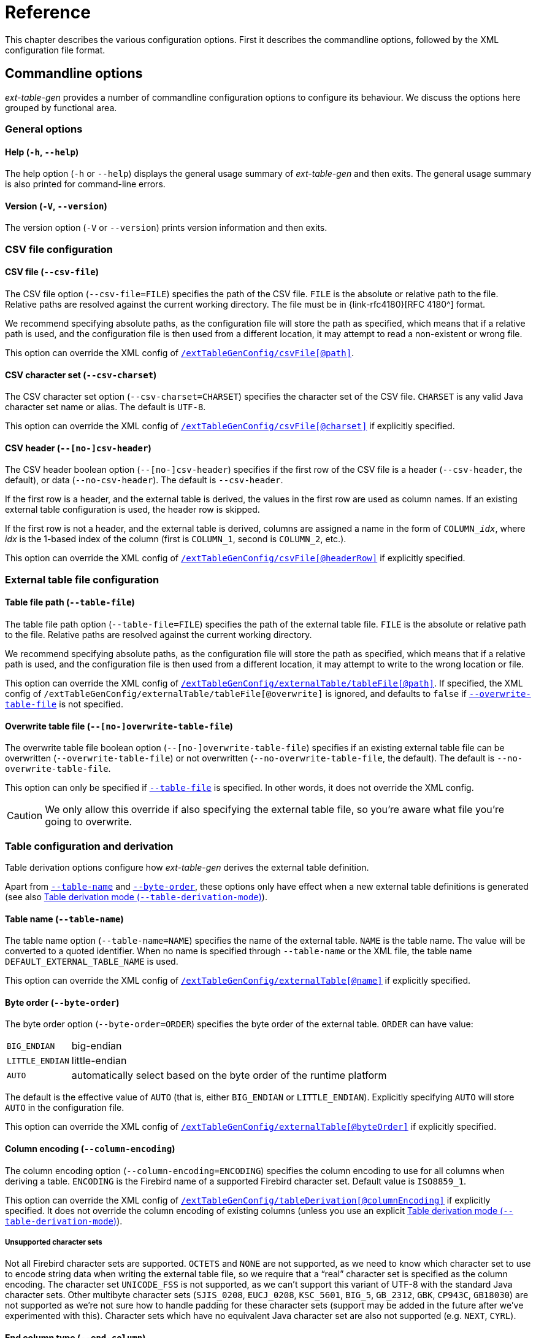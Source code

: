 [#ref]
= Reference

// SPDX-FileCopyrightText: 2023 Mark Rotteveel
// SPDX-License-Identifier: Apache-2.0

This chapter describes the various configuration options.
First it describes the commandline options, followed by the XML configuration file format.

[#ref-cmd]
== Commandline options

_ext-table-gen_ provides a number of commandline configuration options to configure its behaviour.
We discuss the options here grouped by functional area.

[#ref-cmd-general]
=== General options

[#ref-cmd-help]
==== Help (`-h`, `--help`)

The help option (`-h` or `--help`) displays the general usage summary of _ext-table-gen_ and then exits.
The general usage summary is also printed for command-line errors.

[#ref-cmd-version]
==== Version (`-V`, `--version`)

The version option (`-V` or `--version`) prints version information and then exits.

[#ref-cmd-csv]
=== CSV file configuration

[#ref-cmd-csv-file]
==== CSV file (`--csv-file`)

The CSV file option (`--csv-file=FILE`) specifies the path of the CSV file.
`FILE` is the absolute or relative path to the file.
Relative paths are resolved against the current working directory.
The file must be in {link-rfc4180}[RFC 4180^] format.

We recommend specifying absolute paths, as the configuration file will store the path as specified, which means that if a relative path is used, and the configuration file is then used from a different location, it may attempt to read a non-existent or wrong file.

This option can override the XML config of <<ref-xml-csvfile,`/extTableGenConfig/csvFile[@path]`>>.

[#ref-cmd-csv-charset]
==== CSV character set (`--csv-charset`)

The CSV character set option (`--csv-charset=CHARSET`) specifies the character set of the CSV file.
`CHARSET` is any valid Java character set name or alias.
The default is `UTF-8`.

This option can override the XML config of <<ref-xml-csvfile,`/extTableGenConfig/csvFile[@charset]`>> if explicitly specified.

[#ref-cmd-csv-header]
==== CSV header (`--[no-]csv-header`)

The CSV header boolean option (`--[no-]csv-header`) specifies if the first row of the CSV file is a header (`--csv-header`, the default), or data (`--no-csv-header`).
The default is `--csv-header`.

If the first row is a header, and the external table is derived, the values in the first row are used as column names.
If an existing external table configuration is used, the header row is skipped.

If the first row is not a header, and the external table is derived, columns are assigned a name in the form of `++COLUMN_++__idx__`, where _idx_ is the 1-based index of the column (first is `COLUMN_1`, second is `COLUMN_2`, etc.).

This option can override the XML config of <<ref-xml-csvfile,`/extTableGenConfig/csvFile[@headerRow]`>> if explicitly specified.

[#ref-cmd-output]
=== External table file configuration

[#ref-cmd-table-file]
==== Table file path (`--table-file`)

The table file path option (`--table-file=FILE`) specifies the path of the external table file.
`FILE` is the absolute or relative path to the file.
Relative paths are resolved against the current working directory.

We recommend specifying absolute paths, as the configuration file will store the path as specified, which means that if a relative path is used, and the configuration file is then used from a different location, it may attempt to write to the wrong location or file.

This option can override the XML config of <<ref-xml-tablefile,`/extTableGenConfig/externalTable/tableFile[@path]`>>.
If specified, the XML config of `/extTableGenConfig/externalTable/tableFile[@overwrite]` is ignored, and defaults to `false` if <<ref-cmd-overwrite-table-file,`--overwrite-table-file`>> is not specified.

[#ref-cmd-overwrite-table-file]
==== Overwrite table file (`--[no-]overwrite-table-file`)

The overwrite table file boolean option (`--[no-]overwrite-table-file`) specifies if an existing external table file can be overwritten (`--overwrite-table-file`) or not overwritten (`--no-overwrite-table-file`, the default).
The default is `--no-overwrite-table-file`.

This option can only be specified if <<ref-cmd-table-file,`--table-file`>> is specified.
In other words, it does not override the XML config.

[CAUTION]
====
We only allow this override if also specifying the external table file, so you're aware what file you're going to overwrite.
====

[#ref-cmd-tbl-derive]
=== Table configuration and derivation

Table derivation options configure how _ext-table-gen_ derives the external table definition.

Apart from <<ref-cmd-table-name,`--table-name`>> and <<ref-cmd-byte-order,`--byte-order`>>, these options only have effect when a new external table definitions is generated (see also <<ref-cmd-table-derivation-mode>>).

[#ref-cmd-table-name]
==== Table name (`--table-name`)

The table name option (`--table-name=NAME`) specifies the name of the external table.
`NAME` is the table name.
The value will be converted to a quoted identifier.
When no name is specified through `--table-name` or the XML file, the table name `DEFAULT_EXTERNAL_TABLE_NAME` is used.

This option can override the XML config of <<ref-xml-externaltable,`/extTableGenConfig/externalTable[@name]`>> if explicitly specified.

[#ref-cmd-byte-order]
==== Byte order (`--byte-order`)

The byte order option (`--byte-order=ORDER`) specifies the byte order of the external table.
`ORDER` can have value:

[horizontal]
`BIG_ENDIAN`::
big-endian
`LITTLE_ENDIAN`::
little-endian
`AUTO`::
automatically select based on the byte order of the runtime platform

The default is the effective value of `AUTO` (that is, either `BIG_ENDIAN` or `LITTLE_ENDIAN`).
Explicitly specifying `AUTO` will store  `AUTO` in the configuration file.

This option can override the XML config of <<ref-xml-externaltable,`/extTableGenConfig/externalTable[@byteOrder]`>> if explicitly specified.

[#ref-cmd-column-encoding]
==== Column encoding (`--column-encoding`)

The column encoding option (`--column-encoding=ENCODING`) specifies the column encoding to use for all columns when deriving a table.
`ENCODING` is the Firebird name of a supported Firebird character set.
Default value is `ISO8859_1`.

This option can override the XML config of <<ref-xml-tablederivation,`/extTableGenConfig/tableDerivation[@columnEncoding]`>> if explicitly specified.
It does not override the column encoding of existing columns (unless you use an explicit <<ref-cmd-table-derivation-mode>>).

[#ref-unsupported-encoding]
===== Unsupported character sets

Not all Firebird character sets are supported.
`OCTETS` and `NONE` are not supported, as we need to know which character set to use to encode string data when writing the external table file, so we require that a "`real`" character set is specified as the column encoding.
The character set `UNICODE_FSS` is not supported, as we can't support this variant of UTF-8 with the standard Java character sets.
Other multibyte character sets (`SJIS_0208`, `EUCJ_0208`, `KSC_5601`, `BIG_5`, `GB_2312`, `GBK`, `CP943C`, `GB18030`) are not supported as we're not sure how to handle padding for these character sets (support may be added in the future after we've experimented with this).
Character sets which have no equivalent Java character set are also not supported (e.g. `NEXT`, `CYRL`).

[#ref-cmd-end-column]
==== End column type (`--end-column`)

The end column type option (`--end-column=TYPE`) specifies if an extra column is added with a linebreak, and if so, what linebreak.
`TYPE` can have value:

[horizontal]
`LF`::
linefeed, a.k.a. LF, \n, or 0x0a
`CRLF`::
carriage return + linefeed, a.k.a CR/LF, \r\n, or 0x0d0a
`NONE`::
no end column

The default is `LF`.

An end column is not necessary, but can improve the "`human readability`" of the external table file by starting each row on a new line.
If this is no concern for you, use `--end-column=NONE` to reduce file size and overhead of writing and reading this column.

This option can override the XML config of <<ref-xml-tablederivation,`/extTableGenConfig/tableDerivation[@endColumnType]`>> if explicitly specified.
It does not override the current end-column of `/extTableGenConfig/extTable/columns/endColumn` (unless you use an explicit <<ref-cmd-table-derivation-mode>>).

[#ref-cmd-table-derivation-mode]
==== Table derivation mode (`--table-derivation-mode`)

The table derivation mode option (`--table-derivation-mode=MODE`) specifies when an external table definition should be derived from a CSV file.
`MODE` can have value:

[horizontal]
`INCOMPLETE`::
Only derive the external table when the current configuration is incomplete.
`ALWAYS`::
Always derive the external table, even if the current configuration defines a valid external table.
`NEVER`::
Never derive the external table, always use the current configuration.
Fails if the current configuration is incomplete or invalid.
+
Specifying `NEVER` on the commandline is technically possible, but rarely makes sense, except maybe to make the behaviour explicit.

The formal default is `INCOMPLETE`, but this is only applied when <<ref-cmd-config-in, `--config-in`>> is not specified, and without an existing configuration, `INCOMPLETE` and `ALWAYS` behave the same.

When <<ref-cmd-config-in,`--config-in`>> is specified, the default is `NEVER`.
This default was chosen to avoid accidentally deriving a new table configuration and creating an external table file which does not match the existing external table used by Firebird server (e.g. because the config file was modified incorrectly, or because _ext-table-gen_ incorrectly or due to implementation changes suddenly considers the configuration as incomplete or invalid).
The assumption is that if you have an existing configuration file, it is complete and correct.
If that is not the case, or if you want to derive the external table definition anew, you must explicitly declare this with `--table-derivation-mode`.

[#ref-cmd-config]
=== Configuration file management

[#ref-cmd-config-in]
==== Configuration input (`--config-in`)

The configuration input (`--config-in=FILE`) specifies the path of the configuration file to read.
`FILE` is the absolute or relative path to the file to read.

The configuration input is used as the initial configuration, and can be modified by the other commandline options.
If `--config-in` is not specified, the default values are applied in the absence of a commandline option.

[#ref-cmd-config-out]
==== Configuration output (`--config-out`)

The configuration output (`--config-out=FILE`) specifies the path of the configuration XML file to write.
`FILE` is the absolute or relative path to the file to read.

If `--config-out` is not specified, no configuration file is written.
By default, an existing configuration file is not overwritten.
Specify <<ref-cmd-overwrite-config,`--overwrite-config`>> to overwrite an existing configuration file.

If the configuration file exists and <<ref-cmd-overwrite-config,`--overwrite-config`>> is not specified, this is reported on the standard error output.
The export of the CSV to an external table will proceed as normal.

When both <<ref-cmd-config-in,`--config-in`>> and `--config-out` are specified without other options (except <<ref-cmd-overwrite-config,`--overwrite-config`>>), generally a file with the same configuration will be written, except for:

. New configuration options introduced in _ext-table-gen_ after the configuration input was created
. The content of the informational element is always regenerated, so if it was outdated (e.g. see <<usage-config-regen>>), or _ext-table-gen_ changed how the DDL or other information is generated, it may change.

When both <<ref-cmd-config-in,`--config-in`>> and `--config-out` are specified with other options, the values of those options are reflected in the new configuration file.

Except for the table name (`/extTableGenConfig/externalTable[@name]`) and table file (`/extTableGenConfig/externalTable/tableFile`), the <<ref-xml-externaltable>> element will not change unless <<ref-cmd-table-derivation-mode,`--table-derivation-mode=ALWAYS`>> is specified, or the existing configuration is considered invalid or incomplete and `--table-derivation-mode=INCOMPLETE` is specified.

[#ref-cmd-overwrite-config]
==== Overwrite configuration (`--[no-]overwrite-config`)

The overwrite configuration boolean option (`--[no-]overwrite-config`) specifies whether the configuration output (<<ref-cmd-config-out,`--config-out`>>) can be overwritten if it exists (`--overwrite-config`) or not overwritten (`--no-overwrite-config`, the default).
The default is `--no-overwrite-config`.

This option can only be specified if <<ref-cmd-config-out,`--config-out`>> is specified.

The option `--no-overwrite-config` is technically unnecessary, but can be specified for explicitness (and exists for consistency with other boolean options).

[#ref-xml]
== XML configuration

The XML configuration file format uses an XSD to define its structure.
This XSD can be found in <<#xsd>>.
This section follows the structure of the XSD.

The root of the XML is `extTableGenConfig`.

.Attributes
None

.Elements
* <<ref-xml-externaltable>> -- required
* <<ref-xml-tablederivation>> -- optional
* <<ref-xml-csvfile>> -- optional
* <<ref-xml-informational>> -- optional

[#ref-xml-externaltable]
=== `externalTable`

The `externalTable` element defines the name, columns and table file of the external table.
The columns it contains are used by _ext-table-gen_ to validate the columns in the input CSV file (e.g. number of columns, length of column values), and format the output of the external table file, and generate the DDL of the table.

.Attributes
[horizontal]
`name`::
Name of the table (used for the DDL; required)
`byteOrder`::
Byte order of the table (optional)
Possible values:
+
--
[horizontal]
`BIG_ENDIAN`::
big-endian
`LITTLE_ENDIAN`::
little-endian
`AUTO`::
automatically select based on the byte order of the runtime platform
--
+
If the attribute is absent, `AUTO` is used.

.Elements
* <<ref-xml-columns>> -- required
* <<ref-xml-tablefile>> -- optional

[#ref-xml-columns]
==== `columns`

The element `columns` is a sequence of one or more <<ref-xml-column>> elements, defining the columns of the external table.

.Attributes
None

.Elements, in order
* <<ref-xml-column>> -- one or more
* <<ref-xml-endcolumn>> -- optional

[#ref-xml-column]
===== `column`

The `column` element defines a normal data column.

.Attributes
[horizontal]
`name`::
Name of the column (used for the DDL; required)

.Elements
* Element of type <<ref-xml-datatype,datatype>> -- required

[#ref-xml-datatype]
====== datatype

A datatype is a placeholder for an element corresponding to a specific Firebird data type.

.Attributes
None, though subtypes may define attributes

.Elements, in order
* <<ref-xml-converter>> -- optional

At this time, _ext-table-gen_ supports the following column data types:

* <<ref-xml-bigint>>
* <<ref-xml-char>>
* <<ref-xml-date>>
* <<ref-xml-int128>>
* <<ref-xml-integer>>
* <<ref-xml-smallint>>

[float#ref-xml-bigint]
====== `bigint`

The `bigint` elements represents the Firebird datatype `BIGINT`.

.Attributes
None

.Elements
* <<ref-xml-converter>> -- optional

[float#ref-xml-char]
====== `char`

The `char` element represents the Firebird datatype `CHAR`.

.Attributes
[horizontal]
`length`::
Integer in the range [1, 32767] with length in Unicode codepoints (required). +
The XSD does not validate maximum length for multibyte character sets (e.g. for `encoding="UTF8"` the actual maximum length would be 8191, but this is not enforced).
`encoding`::
Encoding (character set) of the column, using Firebird character set names (required). +
The XSD uses an enum-type, `encoding`, with supported names.

.Elements
* <<ref-xml-converter>> -- optional

[float#ref-xml-date]
====== `date`

The `date` element represents the Firebird datatype `DATE`.
The Firebird `DATE` type only accepts values between 0001-01-1 and 9999-12-31.

The default conversion parses the string using the ISO 8601 calendar date format (pattern `yyyy-MM-dd`, or named pattern `ISO_LOCAL_DATE`).

.Attributes
None

.Elements
* <<ref-xml-converter>> -- optional

[float#ref-xml-int128]
====== `int128`

The `int128` element represents the Firebird datatype `INT128`.

.Attributes
None

.Elements
* <<ref-xml-converter>> -- optional

[float#ref-xml-integer]
====== `integer`

The `integer` element represents the Firebird datatype `INTEGER`.

.Attributes
None

.Elements
* <<ref-xml-converter>> -- optional

[float#ref-xml-smallint]
====== `smallint`

The `smallint` element represents the Firebird datatype `SMALLINT`.

.Attributes
None

.Elements
* <<ref-xml-converter>> -- optional

[#ref-xml-converter]
===== `converter`

The `converter` element -- if present -- defines a conversion from the CSV string value to a Firebird data type value.
If absent, a default conversion will be applied, specific to the column data type.

.Attributes
None

.Elements
* One of the _converter steps_ listed below -- required

.Available converter steps
* <<ref-xml-parsedatetime>>
* <<ref-xml-parseintegralnumber>>

[NOTE]
====
The name _converter step_ may seem to imply that a converter can consist of multiple steps chained together.
That is currently not supported, but it is something that may be introduced in a future version.

In the actual program code, a _converter step_ is also called a _converter_, but in this manual we wanted to prevent overloading the term as it already refers to the `converter` element.
====

[float#ref-xml-parsedatetime]
====== `parseDatetime`

Parses a string using the specified pattern and locale to a datetime value.

This converter step is only valid in <<ref-xml-date>>.

.Attributes
[horizontal]
`pattern`::
Datetime pattern, or one of the pre-defined formatter names (required)
+
The pattern format uses the syntax described in https://docs.oracle.com/en/java/javase/17/docs/api/java.base/java/time/format/DateTimeFormatter.html[`java.time.format.DateTimeFormatter`^].
The pre-defined formatter names are the constants listed under _Field Summary_ in https://docs.oracle.com/en/java/javase/17/docs/api/java.base/java/time/format/DateTimeFormatter.html#field-summary[`DateTimeFormatter`^].

`locale`::
Locale as a https://www.ietf.org/rfc/bcp/bcp47.txt[BCP 47^] language tag (optional)
+
Generally only relevant to parse datetime strings with localized names for months and days.

[float#ref-xml-parseintegralnumber]
====== `parseIntegralNumber`

Parses a string using a specified radix to an integral number of the type of the enclosing datatype.

This converter step is only valid in <<ref-xml-bigint>>, <<ref-xml-int128>>, <<ref-xml-integer>> or <<ref-xml-smallint>>.

.Attributes
[horizontal]
`radix`::
Radix for parsing a string to an integral number.
Default `10`, range [2, 36].

.Elements
None

[#ref-xml-endcolumn]
==== `endColumn`

The `endColumn` elements represents an extra column which is added to the external table to introduce a linebreak after each row in the external table file.
This linebreak is primarily intended to make the file more "`human-readable`", and is not needed for Firebird itself.

.Attributes
[horizontal]
`type`::
Type of linebreak (required) +
Possible values:
+
--
[horizontal]
`LF`:::
Linefeed (\n or 0x0a)
`CRLF`:::
Carriage return and linefeed (\r\n or 0x0d0a)
--
+
There is no value equivalent to <<ref-cmd-end-column,`--end-column=NONE`>>.
Instead, that is represented by absence of the `endColumn` element.

.Elements
None

[#ref-xml-tablefile]
==== `tableFile`

The element `tableFile` specifies the external table file.

.Attributes
[horizontal]
`path`::
Path of the external table file (required). +
If a relative path, it is resolved against the current working directory of _ext-table-gen_.
It is recommended to use absolute paths.
`overwrite`::
Boolean specifying if _ext-table-gen_ is allowed to overwrite an existing file (optional; defaults to `false`)

.Elements
None

[#ref-xml-tablederivation]
=== `tableDerivation`

The element `tableDerivation` stores the configuration used to derive an external table.
This is only used when _ext-table-gen_ is used with <<ref-cmd-table-derivation-mode,`--table-derivation-mode=ALWAYS`>>, or `--table-derivation-mode=INCOMPLETE` and the current configuration is considered incomplete or invalid.

Be aware, it does not necessarily represent the configuration used to derive the current table described by <<#ref-xml-externaltable>>, but instead the last configuration stored using <<ref-cmd-config-out,`--config-out`>>.

.Attributes
[horizontal]
`columnEncoding`::
Encoding (character set) to apply to columns when deriving an external table (optional). +
The XSD uses an enum-type, `encoding`, with supported names.
`endColumnType`::
Type of linebreak (optional) +
Possible values:
+
--
[horizontal]
`LF`:::
Linefeed (\n or 0x0a)
`CRLF`:::
Carriage return and linefeed (\r\n or 0x0d0a)
`NONE`:::
No end column
--
+
Absence of the attribute implies `LF`.

.Elements
None

The commandline option <<ref-cmd-table-derivation-mode>> is intentionally not represented in the configuration file.
If a configuration file is specified (using <<ref-cmd-config-in,`--config-in`>>), _ext-table-gen_ defaults to `NEVER`, and needs to be explicitly overridden by the commandline to derive the external table.

[#ref-xml-csvfile]
=== `csvFile`

The element `csvFile` specifies the CSV file to use, and how to read it.

.Attributes
[horizontal]
`path`::
Path of the CSV file (required). +
If a relative path, it is resolved against the current working directory of _ext-table-gen_.
It is recommended to use absolute paths.
`charset`::
Character set of the CSV file (required). +
Expects a Java character set name or alias.
As available character sets depend on the JVM and its classpath, this is not restricted by the XSD.
`headerRow`::
Boolean specifying if the first row of the CSV file is a header row or a data row (optional; defaults to `true`)

.Elements
None

[#ref-xml-informational]
=== `informational`

The element `informational` contains data which is informational only, and does not represent configuration used by _ext-table-gen_.
Be aware that if the configuration file was changed outside _ext-table-gen_, the contents of `informational` may be out-of-sync.
See <<usage-config-regen>> on how to regenerate the config file.

.Attributes
None

.Elements
* <<ref-xml-ddl>> -- required

[#ref-xml-ddl]
==== `ddl`

The `ddl` element contains the Firebird https://www.firebirdsql.org/file/documentation/chunk/en/refdocs/fblangref40/fblangref40-ddl-table.html#fblangref40-ddl-tbl-create[`CREATE TABLE`^] statement derived from <<ref-xml-externaltable>>.

.Attributes
None

.Elements
None
